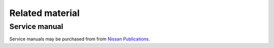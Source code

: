 ================
Related material
================

Service manual
--------------

Service manuals may be purchased from from `Nissan Publications`_.


.. _`Nissan Publications`: https://www.nissan-techinfo.com/
